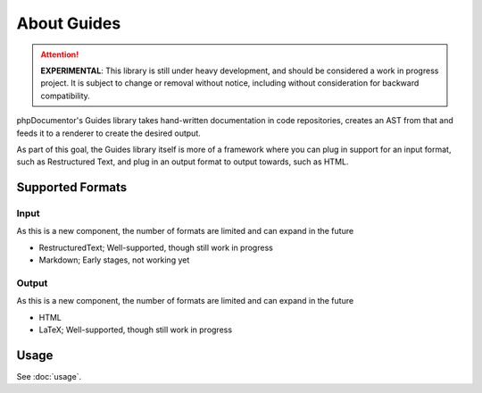 ============
About Guides
============

..  attention::
    **EXPERIMENTAL**: This library is still under heavy development, and should be considered a work in progress project.
    It is subject to change or removal without notice, including without consideration for backward compatibility.

phpDocumentor's Guides library takes hand-written documentation in code repositories, creates an AST from that and feeds
it to a renderer to create the desired output.

As part of this goal, the Guides library itself is more of a framework where you can plug in support for an input 
format, such as Restructured Text, and plug in an output format to output towards, such as HTML.

Supported Formats
=================

Input
-----

As this is a new component, the number of formats are limited and can expand in the future

-   RestructuredText; Well-supported, though still work in progress
-   Markdown; Early stages, not working yet

Output
------

As this is a new component, the number of formats are limited and can expand in the future

-   HTML
-   LaTeX; Well-supported, though still work in progress

Usage
=====

See :doc:`usage`.
